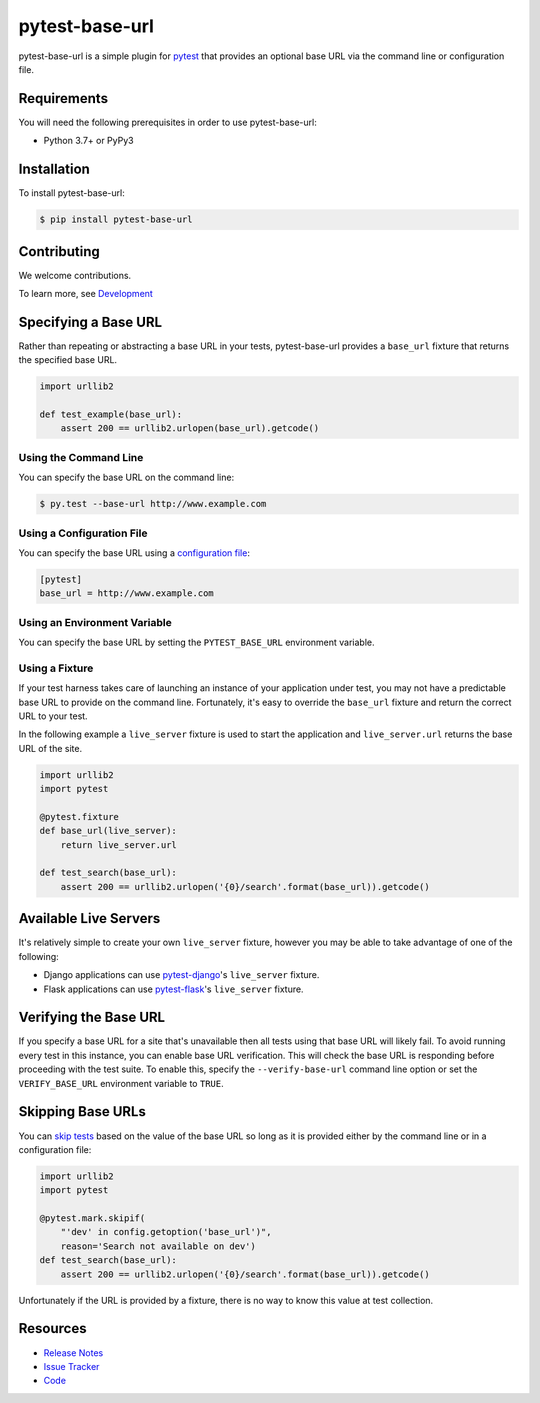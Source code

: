 pytest-base-url
===============

pytest-base-url is a simple plugin for pytest_ that provides an optional base
URL via the command line or configuration file.

.. image:: https://img.shields.io/badge/license-MPL%202.0-blue.svg
   :target: https://github.com/pytest-dev/pytest-base-url/blob/master/LICENSE
   :alt: License
.. image:: https://img.shields.io/pypi/v/pytest-base-url.svg
   :target: https://pypi.python.org/pypi/pytest-base-url/
   :alt: PyPI
.. image:: https://img.shields.io/travis/pytest-dev/pytest-base-url.svg
   :target: https://travis-ci.org/pytest-dev/pytest-base-url/
   :alt: Travis
.. image:: https://img.shields.io/github/issues-raw/pytest-dev/pytest-base-url.svg
   :target: https://github.com/pytest-dev/pytest-base-url/issues
   :alt: Issues
.. image:: https://img.shields.io/requires/github/pytest-dev/pytest-base-url.svg
   :target: https://requires.io/github/pytest-dev/pytest-base-url/requirements/?branch=master
   :alt: Requirements

Requirements
------------

You will need the following prerequisites in order to use pytest-base-url:

- Python 3.7+ or PyPy3

Installation
------------

To install pytest-base-url:

.. code-block:: bash

  $ pip install pytest-base-url

Contributing
------------

We welcome contributions.

To learn more, see `Development <https://github.com/pytest-dev/pytest-base-url/blob/master/development.rst>`_

Specifying a Base URL
---------------------

Rather than repeating or abstracting a base URL in your tests, pytest-base-url
provides a ``base_url`` fixture that returns the specified base URL.

.. code-block:: python

  import urllib2

  def test_example(base_url):
      assert 200 == urllib2.urlopen(base_url).getcode()

Using the Command Line
^^^^^^^^^^^^^^^^^^^^^^

You can specify the base URL on the command line:

.. code-block:: bash

  $ py.test --base-url http://www.example.com

Using a Configuration File
^^^^^^^^^^^^^^^^^^^^^^^^^^

You can specify the base URL using a `configuration file`_:

.. code-block:: ini

  [pytest]
  base_url = http://www.example.com

Using an Environment Variable
^^^^^^^^^^^^^^^^^^^^^^^^^^^^^

You can specify the base URL by setting the ``PYTEST_BASE_URL`` environment variable.

Using a Fixture
^^^^^^^^^^^^^^^

If your test harness takes care of launching an instance of your application
under test, you may not have a predictable base URL to provide on the command
line. Fortunately, it's easy to override the ``base_url`` fixture and return
the correct URL to your test.

In the following example a ``live_server`` fixture is used to start the
application and ``live_server.url`` returns the base URL of the site.

.. code-block:: python

  import urllib2
  import pytest

  @pytest.fixture
  def base_url(live_server):
      return live_server.url

  def test_search(base_url):
      assert 200 == urllib2.urlopen('{0}/search'.format(base_url)).getcode()

Available Live Servers
----------------------

It's relatively simple to create your own ``live_server`` fixture, however you
may be able to take advantage of one of the following:

* Django applications can use pytest-django_'s  ``live_server`` fixture.
* Flask applications can use pytest-flask_'s ``live_server`` fixture.

Verifying the Base URL
----------------------

If you specify a base URL for a site that's unavailable then all tests using
that base URL will likely fail. To avoid running every test in this instance,
you can enable base URL verification. This will check the base URL is
responding before proceeding with the test suite. To enable this, specify the
``--verify-base-url`` command line option or set the ``VERIFY_BASE_URL``
environment variable to ``TRUE``.

Skipping Base URLs
------------------

You can `skip tests`_ based on the value of the base URL so long as it is
provided either by the command line or in a configuration file:

.. code-block:: python

  import urllib2
  import pytest

  @pytest.mark.skipif(
      "'dev' in config.getoption('base_url')",
      reason='Search not available on dev')
  def test_search(base_url):
      assert 200 == urllib2.urlopen('{0}/search'.format(base_url)).getcode()

Unfortunately if the URL is provided by a fixture, there is no way to know this
value at test collection.

Resources
---------

- `Release Notes`_
- `Issue Tracker`_
- Code_

.. _pytest: http://www.python.org/
.. _configuration file: http://pytest.org/latest/customize.html#command-line-options-and-configuration-file-settings
.. _pytest-django: http://pytest-django.readthedocs.org/
.. _pytest-flask: http://pytest-flask.readthedocs.org/
.. _skip tests: http://pytest.org/latest/skipping.html
.. _Release Notes:  http://github.com/pytest-dev/pytest-base-url/blob/master/CHANGES.rst
.. _Issue Tracker: http://github.com/pytest-dev/pytest-base-url/issues
.. _Code: http://github.com/pytest-dev/pytest-base-url

